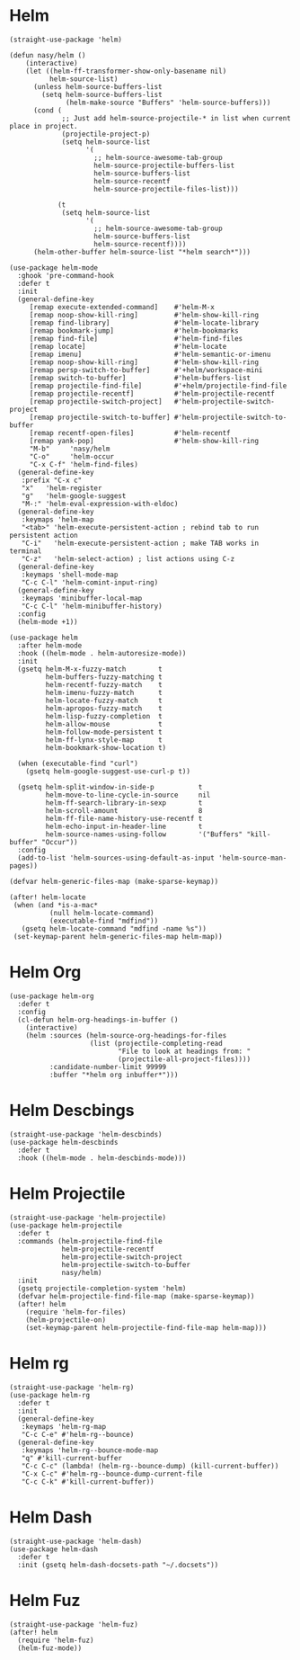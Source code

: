 * Helm

#+begin_src elisp
  (straight-use-package 'helm)

  (defun nasy/helm ()
      (interactive)
      (let ((helm-ff-transformer-show-only-basename nil)
            helm-source-list)
        (unless helm-source-buffers-list
          (setq helm-source-buffers-list
                (helm-make-source "Buffers" 'helm-source-buffers)))
        (cond (
               ;; Just add helm-source-projectile-* in list when current place in project.
               (projectile-project-p)
               (setq helm-source-list
                     '(
                       ;; helm-source-awesome-tab-group
                       helm-source-projectile-buffers-list
                       helm-source-buffers-list
                       helm-source-recentf
                       helm-source-projectile-files-list)))

              (t
               (setq helm-source-list
                     '(
                       ;; helm-source-awesome-tab-group
                       helm-source-buffers-list
                       helm-source-recentf))))
        (helm-other-buffer helm-source-list "*helm search*")))

  (use-package helm-mode
    :ghook 'pre-command-hook
    :defer t
    :init
    (general-define-key
       [remap execute-extended-command]    #'helm-M-x
       [remap noop-show-kill-ring]         #'helm-show-kill-ring
       [remap find-library]                #'helm-locate-library
       [remap bookmark-jump]               #'helm-bookmarks
       [remap find-file]                   #'helm-find-files
       [remap locate]                      #'helm-locate
       [remap imenu]                       #'helm-semantic-or-imenu
       [remap noop-show-kill-ring]         #'helm-show-kill-ring
       [remap persp-switch-to-buffer]      #'+helm/workspace-mini
       [remap switch-to-buffer]            #'helm-buffers-list
       [remap projectile-find-file]        #'+helm/projectile-find-file
       [remap projectile-recentf]          #'helm-projectile-recentf
       [remap projectile-switch-project]   #'helm-projectile-switch-project
       [remap projectile-switch-to-buffer] #'helm-projectile-switch-to-buffer
       [remap recentf-open-files]          #'helm-recentf
       [remap yank-pop]                    #'helm-show-kill-ring
       "M-b"     'nasy/helm
       "C-o"     'helm-occur
       "C-x C-f" 'helm-find-files)
    (general-define-key
     :prefix "C-x c"
     "x"   'helm-register
     "g"   'helm-google-suggest
     "M-:" 'helm-eval-expression-with-eldoc)
    (general-define-key
     :keymaps 'helm-map
     "<tab>" 'helm-execute-persistent-action ; rebind tab to run persistent action
     "C-i"   'helm-execute-persistent-action ; make TAB works in terminal
     "C-z"   'helm-select-action) ; list actions using C-z
    (general-define-key
     :keymaps 'shell-mode-map
     "C-c C-l" 'helm-comint-input-ring)
    (general-define-key
     :keymaps 'minibuffer-local-map
     "C-c C-l" 'helm-minibuffer-history)
    :config
    (helm-mode +1))

  (use-package helm
    :after helm-mode
    :hook ((helm-mode . helm-autoresize-mode))
    :init
    (gsetq helm-M-x-fuzzy-match        t
           helm-buffers-fuzzy-matching t
           helm-recentf-fuzzy-match    t
           helm-imenu-fuzzy-match      t
           helm-locate-fuzzy-match     t
           helm-apropos-fuzzy-match    t
           helm-lisp-fuzzy-completion  t
           helm-allow-mouse            t
           helm-follow-mode-persistent t
           helm-ff-lynx-style-map      t
           helm-bookmark-show-location t)

    (when (executable-find "curl")
      (gsetq helm-google-suggest-use-curl-p t))

    (gsetq helm-split-window-in-side-p           t
           helm-move-to-line-cycle-in-source     nil
           helm-ff-search-library-in-sexp        t
           helm-scroll-amount                    8
           helm-ff-file-name-history-use-recentf t
           helm-echo-input-in-header-line        t
           helm-source-names-using-follow        '("Buffers" "kill-buffer" "Occur"))
    :config
    (add-to-list 'helm-sources-using-default-as-input 'helm-source-man-pages))

  (defvar helm-generic-files-map (make-sparse-keymap))

  (after! helm-locate
   (when (and *is-a-mac*
            (null helm-locate-command)
            (executable-find "mdfind"))
     (gsetq helm-locate-command "mdfind -name %s"))
   (set-keymap-parent helm-generic-files-map helm-map))
#+end_src

* Helm Org

#+begin_src elisp
  (use-package helm-org
    :defer t
    :config
    (cl-defun helm-org-headings-in-buffer ()
      (interactive)
      (helm :sources (helm-source-org-headings-for-files
                      (list (projectile-completing-read
                             "File to look at headings from: "
                             (projectile-all-project-files))))
            :candidate-number-limit 99999
            :buffer "*helm org inbuffer*")))
#+end_src

* Helm Descbings

#+begin_src elisp
  (straight-use-package 'helm-descbinds)
  (use-package helm-descbinds
    :defer t
    :hook ((helm-mode . helm-descbinds-mode)))
#+end_src

* Helm Projectile

#+begin_src elisp
  (straight-use-package 'helm-projectile)
  (use-package helm-projectile
    :defer t
    :commands (helm-projectile-find-file
               helm-projectile-recentf
               helm-projectile-switch-project
               helm-projectile-switch-to-buffer
               nasy/helm)
    :init
    (gsetq projectile-completion-system 'helm)
    (defvar helm-projectile-find-file-map (make-sparse-keymap))
    (after! helm
      (require 'helm-for-files)
      (helm-projectile-on)
      (set-keymap-parent helm-projectile-find-file-map helm-map)))
#+end_src

* Helm rg

#+begin_src elisp
  (straight-use-package 'helm-rg)
  (use-package helm-rg
    :defer t
    :init
    (general-define-key
     :keymaps 'helm-rg-map
     "C-c C-e" #'helm-rg--bounce)
    (general-define-key
     :keymaps 'helm-rg--bounce-mode-map
     "q" #'kill-current-buffer
     "C-c C-c" (lambda! (helm-rg--bounce-dump) (kill-current-buffer))
     "C-x C-c" #'helm-rg--bounce-dump-current-file
     "C-c C-k" #'kill-current-buffer))
#+end_src

* Helm Dash

#+begin_src elisp
  (straight-use-package 'helm-dash)
  (use-package helm-dash
    :defer t
    :init (gsetq helm-dash-docsets-path "~/.docsets"))
#+end_src

* Helm Fuz

#+begin_src elisp
  (straight-use-package 'helm-fuz)
  (after! helm
    (require 'helm-fuz)
    (helm-fuz-mode))
#+end_src
